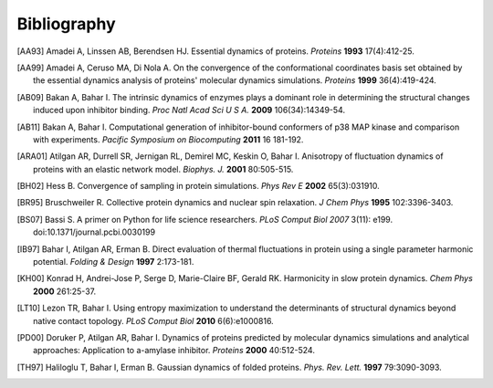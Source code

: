 .. _bibliography:

*******************************************************************************
Bibliography
*******************************************************************************


.. [AA93] Amadei A, Linssen AB, Berendsen HJ. Essential dynamics of proteins.
   *Proteins* **1993** 17(4):412-25.

.. [AA99] Amadei A, Ceruso MA, Di Nola A. On the convergence of the 
   conformational coordinates basis set obtained by the essential dynamics 
   analysis of proteins' molecular dynamics simulations. *Proteins* **1999**
   36(4):419-424.

.. [AB09] Bakan A, Bahar I. The intrinsic dynamics of enzymes 
   plays a  dominant role in determining the structural 
   changes induced upon inhibitor binding. *Proc Natl Acad Sci U S A.* 
   **2009** 106(34):14349-54.

.. [AB11] Bakan A, Bahar I. Computational generation of inhibitor-bound 
   conformers of p38 MAP kinase and comparison with experiments. *Pacific 
   Symposium on Biocomputing* **2011** 16 181-192.

.. [ARA01] Atilgan AR, Durrell SR, Jernigan RL, Demirel MC, Keskin O, Bahar I. 
   Anisotropy of fluctuation dynamics of proteins with an elastic network model.
   *Biophys. J.* **2001** 80:505-515.

.. [BH02] Hess B.
   Convergence of sampling in protein simulations.
   *Phys Rev E* **2002** 65(3):031910.

.. [BR95] Bruschweiler R. Collective protein dynamics and nuclear 
   spin relaxation. *J Chem Phys* **1995** 102:3396-3403.

.. [BS07] Bassi S.  A primer on Python for life science researchers. 
   *PLoS Comput Biol* *2007* 3(11): e199. doi:10.1371/journal.pcbi.0030199   

.. [IB97] Bahar I, Atilgan AR, Erman B. Direct evaluation of thermal 
   fluctuations in protein using a single parameter harmonic potential.
   *Folding & Design* **1997** 2:173-181.
   
.. [KH00] Konrad H, Andrei-Jose P, Serge D, Marie-Claire BF, Gerald RK.
   Harmonicity in slow protein dynamics. *Chem Phys* **2000** 261:25-37.

.. [LT10] Lezon TR, Bahar I. Using entropy maximization to understand the 
   determinants of structural dynamics beyond native contact topology.
   *PLoS Comput Biol* **2010** 6(6):e1000816.

.. [PD00] Doruker P, Atilgan AR, Bahar I. Dynamics of proteins predicted by 
   molecular dynamics simulations and analytical approaches: Application to 
   a-amylase inhibitor. *Proteins* **2000** 40:512-524.

.. [TH97] Haliloglu T, Bahar I, Erman B. Gaussian dynamics of folded proteins. 
   *Phys. Rev. Lett.* **1997** 79:3090-3093.
